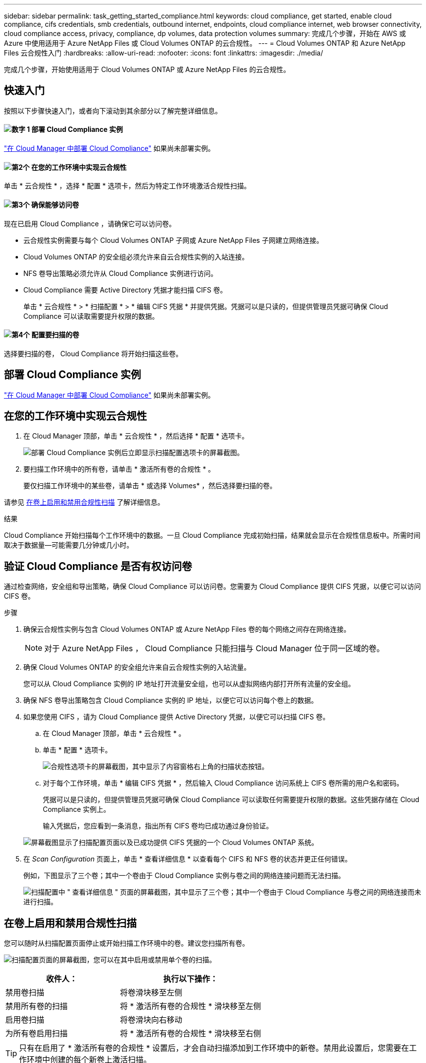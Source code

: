 ---
sidebar: sidebar 
permalink: task_getting_started_compliance.html 
keywords: cloud compliance, get started, enable cloud compliance, cifs credentials, smb credentials, outbound internet, endpoints, cloud compliance internet, web browser connectivity, cloud compliance access, privacy, compliance, dp volumes, data protection volumes 
summary: 完成几个步骤，开始在 AWS 或 Azure 中使用适用于 Azure NetApp Files 或 Cloud Volumes ONTAP 的云合规性。 
---
= Cloud Volumes ONTAP 和 Azure NetApp Files 云合规性入门
:hardbreaks:
:allow-uri-read: 
:nofooter: 
:icons: font
:linkattrs: 
:imagesdir: ./media/


[role="lead"]
完成几个步骤，开始使用适用于 Cloud Volumes ONTAP 或 Azure NetApp Files 的云合规性。



== 快速入门

按照以下步骤快速入门，或者向下滚动到其余部分以了解完整详细信息。



==== image:number1.png["数字 1"] 部署 Cloud Compliance 实例

[role="quick-margin-para"]
link:task_deploy_cloud_compliance.html["在 Cloud Manager 中部署 Cloud Compliance"^] 如果尚未部署实例。



==== image:number2.png["第2个"] 在您的工作环境中实现云合规性

[role="quick-margin-para"]
单击 * 云合规性 * ，选择 * 配置 * 选项卡，然后为特定工作环境激活合规性扫描。



==== image:number3.png["第3个"] 确保能够访问卷

[role="quick-margin-para"]
现在已启用 Cloud Compliance ，请确保它可以访问卷。

[role="quick-margin-list"]
* 云合规性实例需要与每个 Cloud Volumes ONTAP 子网或 Azure NetApp Files 子网建立网络连接。
* Cloud Volumes ONTAP 的安全组必须允许来自云合规性实例的入站连接。
* NFS 卷导出策略必须允许从 Cloud Compliance 实例进行访问。
* Cloud Compliance 需要 Active Directory 凭据才能扫描 CIFS 卷。
+
单击 * 云合规性 * > * 扫描配置 * > * 编辑 CIFS 凭据 * 并提供凭据。凭据可以是只读的，但提供管理员凭据可确保 Cloud Compliance 可以读取需要提升权限的数据。





==== image:number4.png["第4个"] 配置要扫描的卷

[role="quick-margin-para"]
选择要扫描的卷， Cloud Compliance 将开始扫描这些卷。



== 部署 Cloud Compliance 实例

link:task_deploy_cloud_compliance.html["在 Cloud Manager 中部署 Cloud Compliance"^] 如果尚未部署实例。



== 在您的工作环境中实现云合规性

. 在 Cloud Manager 顶部，单击 * 云合规性 * ，然后选择 * 配置 * 选项卡。
+
image:screenshot_cloud_compliance_we_scan_config.png["部署 Cloud Compliance 实例后立即显示扫描配置选项卡的屏幕截图。"]

. 要扫描工作环境中的所有卷，请单击 * 激活所有卷的合规性 * 。
+
要仅扫描工作环境中的某些卷，请单击 * 或选择 Volumes* ，然后选择要扫描的卷。



请参见 <<在卷上启用和禁用合规性扫描,在卷上启用和禁用合规性扫描>> 了解详细信息。

.结果
Cloud Compliance 开始扫描每个工作环境中的数据。一旦 Cloud Compliance 完成初始扫描，结果就会显示在合规性信息板中。所需时间取决于数据量—可能需要几分钟或几小时。



== 验证 Cloud Compliance 是否有权访问卷

通过检查网络，安全组和导出策略，确保 Cloud Compliance 可以访问卷。您需要为 Cloud Compliance 提供 CIFS 凭据，以便它可以访问 CIFS 卷。

.步骤
. 确保云合规性实例与包含 Cloud Volumes ONTAP 或 Azure NetApp Files 卷的每个网络之间存在网络连接。
+

NOTE: 对于 Azure NetApp Files ， Cloud Compliance 只能扫描与 Cloud Manager 位于同一区域的卷。

. 确保 Cloud Volumes ONTAP 的安全组允许来自云合规性实例的入站流量。
+
您可以从 Cloud Compliance 实例的 IP 地址打开流量安全组，也可以从虚拟网络内部打开所有流量的安全组。

. 确保 NFS 卷导出策略包含 Cloud Compliance 实例的 IP 地址，以便它可以访问每个卷上的数据。
. 如果您使用 CIFS ，请为 Cloud Compliance 提供 Active Directory 凭据，以便它可以扫描 CIFS 卷。
+
.. 在 Cloud Manager 顶部，单击 * 云合规性 * 。
.. 单击 * 配置 * 选项卡。
+
image:screenshot_cifs_credentials.gif["合规性选项卡的屏幕截图，其中显示了内容窗格右上角的扫描状态按钮。"]

.. 对于每个工作环境，单击 * 编辑 CIFS 凭据 * ，然后输入 Cloud Compliance 访问系统上 CIFS 卷所需的用户名和密码。
+
凭据可以是只读的，但提供管理员凭据可确保 Cloud Compliance 可以读取任何需要提升权限的数据。这些凭据存储在 Cloud Compliance 实例上。

+
输入凭据后，您应看到一条消息，指出所有 CIFS 卷均已成功通过身份验证。

+
image:screenshot_cifs_status.gif["屏幕截图显示了扫描配置页面以及已成功提供 CIFS 凭据的一个 Cloud Volumes ONTAP 系统。"]



. 在 _Scan Configuration_ 页面上，单击 * 查看详细信息 * 以查看每个 CIFS 和 NFS 卷的状态并更正任何错误。
+
例如，下图显示了三个卷；其中一个卷由于 Cloud Compliance 实例与卷之间的网络连接问题而无法扫描。

+
image:screenshot_compliance_volume_details.gif["扫描配置中 \" 查看详细信息 \" 页面的屏幕截图，其中显示了三个卷；其中一个卷由于 Cloud Compliance 与卷之间的网络连接而未进行扫描。"]





== 在卷上启用和禁用合规性扫描

您可以随时从扫描配置页面停止或开始扫描工作环境中的卷。建议您扫描所有卷。

image:screenshot_volume_compliance_selection.png["扫描配置页面的屏幕截图，您可以在其中启用或禁用单个卷的扫描。"]

[cols="40,50"]
|===
| 收件人： | 执行以下操作： 


| 禁用卷扫描 | 将卷滑块移至左侧 


| 禁用所有卷的扫描 | 将 * 激活所有卷的合规性 * 滑块移至左侧 


| 启用卷扫描 | 将卷滑块向右移动 


| 为所有卷启用扫描 | 将 * 激活所有卷的合规性 * 滑块移至右侧 
|===

TIP: 只有在启用了 * 激活所有卷的合规性 * 设置后，才会自动扫描添加到工作环境中的新卷。禁用此设置后，您需要在工作环境中创建的每个新卷上激活扫描。



== 扫描数据保护卷

默认情况下，不会扫描数据保护（ DP ）卷，因为这些卷不会公开在外部，并且 Cloud Compliance 无法访问它们。这些卷通常是从内部 ONTAP 集群执行 SnapMirror 操作的目标卷。

最初， Cloud Compliance 卷列表会将这些卷标识为 _Type_ * ，并显示 _Status_ * 未扫描 * 和 _Required Action" * 启用对 DP 卷的访问 * 。

image:screenshot_cloud_compliance_dp_volumes.png["显示启用对 DP 卷的访问按钮的屏幕截图，您可以选择此按钮来扫描数据保护卷。"]

.步骤
如果要扫描这些数据保护卷：

. 单击页面顶部的 * 启用对 DP 卷的访问 * 按钮。
. 激活要扫描的每个 DP 卷，或者使用 * 激活所有卷的合规性 * 控件启用所有卷，包括所有 DP 卷。


启用后， Cloud Compliance 会从为合规性激活的每个 DP 卷创建一个 NFS 共享，以便对其进行扫描。共享导出策略仅允许从 Cloud Compliance 实例进行访问。


NOTE: 卷列表中仅显示最初在源 ONTAP 系统中创建为 NFS 卷的卷。最初以 CIFS 形式创建的源卷当前不会显示在 Cloud Compliance 中。
